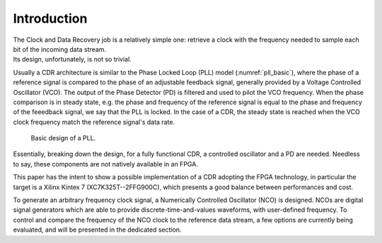 ============
Introduction
============

| The Clock and Data Recovery job is a relatively simple one: retrieve a clock with the frequency needed to sample each bit of the incoming data stream.
| Its design, unfortunately, is not so trivial.

Usually a CDR architecture is similar to the Phase Locked Loop (PLL) model (:numref:`pll_basic`), where the phase of a reference signal is compared to the phase of an adjustable feedback signal, generally provided by a Voltage Controlled Oscillator (VCO). The output of the Phase Detector (PD) is filtered and used to pilot the VCO frequency. When the phase comparison is in steady state, e.g. the phase and frequency of the reference signal is equal to the phase and frequency of the feeedback signal, we say that the PLL is locked. In the case of a CDR, the steady state is reached when the VCO clock frequency match the reference signal's data rate.

.. _pll_basic:
.. figure:: intro/pll.png
   :scale: 100%

   Basic design of a PLL.
   
Essentially, breaking down the design, for a fully functional CDR, a controlled oscillator and a PD are needed. Needless to say, these components are not natively available in an FPGA.

This paper has the intent to show a possible implementation of a CDR adopting the FPGA technology, in particular the target is a Xilinx Kintex 7 (XC7K325T--2FFG900C), which presents a good balance between performances and cost.

To generate an arbitrary frequency clock signal, a Numerically Controlled Oscillator (NCO) is designed. NCOs are digital signal generators which are able to provide discrete-time-and-values waveforms, with user-defined frequency. To control and compare the frequency of the NCO clock to the reference data stream, a few options are currently being evaluated, and will be presented in the dedicated section.
